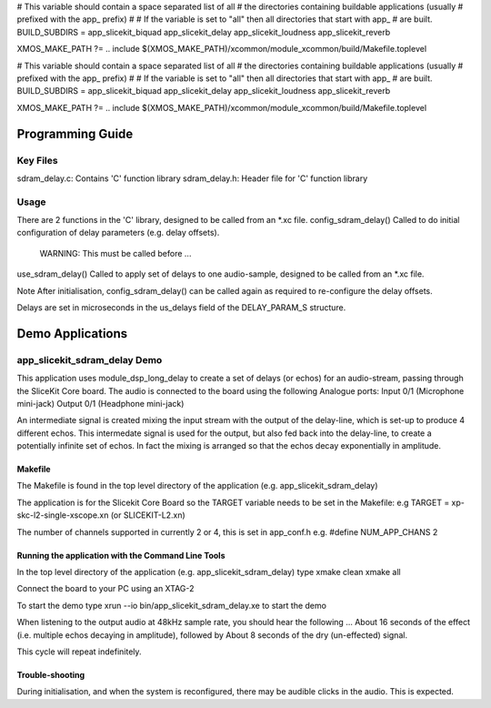 
# This variable should contain a space separated list of all
# the directories containing buildable applications (usually
# prefixed with the app_ prefix)
#
# If the variable is set to "all" then all directories that start with app_
# are built.
BUILD_SUBDIRS = app_slicekit_biquad app_slicekit_delay app_slicekit_loudness app_slicekit_reverb 

XMOS_MAKE_PATH ?= ..
include $(XMOS_MAKE_PATH)/xcommon/module_xcommon/build/Makefile.toplevel

# This variable should contain a space separated list of all
# the directories containing buildable applications (usually
# prefixed with the app_ prefix)
#
# If the variable is set to "all" then all directories that start with app_
# are built.
BUILD_SUBDIRS = app_slicekit_biquad app_slicekit_delay app_slicekit_loudness app_slicekit_reverb 

XMOS_MAKE_PATH ?= ..
include $(XMOS_MAKE_PATH)/xcommon/module_xcommon/build/Makefile.toplevel

Programming Guide
=================

Key Files
---------

sdram_delay.c: Contains 'C' function library
sdram_delay.h: Header file for 'C' function library

Usage
-----

There are 2 functions in the 'C' library, designed to be called from an *.xc file.
config_sdram_delay() Called to do initial configuration of delay parameters (e.g. delay offsets). 
	WARNING: This must be called before ...
use_sdram_delay() Called to apply set of delays to one audio-sample, designed to be called from an *.xc file.

Note After initialisation, config_sdram_delay() can be called again as required to re-configure the delay offsets.

Delays are set in microseconds in the us_delays field of the DELAY_PARAM_S structure.

Demo Applications
=================

app_slicekit_sdram_delay Demo
-----------------------------

This application uses module_dsp_long_delay to create a set of delays (or echos) for an audio-stream, 
passing through the SliceKit Core board.
The audio is connected to the board using the following Analogue ports:
Input 0/1 (Microphone mini-jack)
Output 0/1 (Headphone mini-jack)

An intermediate signal is created mixing the input stream with the output of the delay-line,
which is set-up to produce 4 different echos. 
This intermedate signal is used for the output, 
but also fed back into the delay-line, to create a potentially infinite set of echos.
In fact the mixing is arranged so that the echos decay exponentially in amplitude.

Makefile
........

The Makefile is found in the top level directory of the application (e.g. app_slicekit_sdram_delay)

The application is for the Slicekit Core Board so the TARGET variable needs to be set in the Makefile: e.g
TARGET = xp-skc-l2-single-xscope.xn (or SLICEKIT-L2.xn)

The number of channels supported in currently 2 or 4, this is set in app_conf.h e.g.
#define NUM_APP_CHANS 2

Running the application with the Command Line Tools
...................................................

In the top level directory of the application (e.g. app_slicekit_sdram_delay) type
xmake clean
xmake all

Connect the board to your PC using an XTAG-2

To start the demo type
xrun --io bin/app_slicekit_sdram_delay.xe to start the demo

When listening to the output audio at 48kHz sample rate, you should hear the following ...
About 16 seconds of the effect (i.e. multiple echos decaying in amplitude), followed by
About 8 seconds of the dry (un-effected) signal.

This cycle will repeat indefinitely.

Trouble-shooting
................

During initialisation, and when the system is reconfigured, 
there may be audible clicks in the audio. This is expected.

